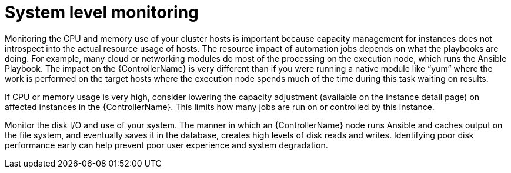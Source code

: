 [id="con-controller-system-level-monitoring"]

= System level monitoring

Monitoring the CPU and memory use of your cluster hosts is important because capacity management for instances does not introspect into the actual resource usage of hosts. The resource impact of automation jobs depends on what the playbooks are doing. For example, many cloud or networking modules do most of the processing on the execution node, which runs the Ansible Playbook. The impact on the {ControllerName} is very different than if you were running a native module like “yum” where the work is performed on the target hosts where the execution node spends much of the time during this task waiting on results.

If CPU or memory usage is very high, consider lowering the capacity adjustment (available on the instance detail page) on affected instances in the {ControllerName}. This limits how many jobs are run on or controlled by this instance.

Monitor the disk I/O and use of your system. The manner in which an {ControllerName} node runs Ansible and caches output on the file system, and eventually saves it in the database, creates high levels of disk reads and writes. Identifying poor disk performance early can help prevent poor user experience and system degradation.